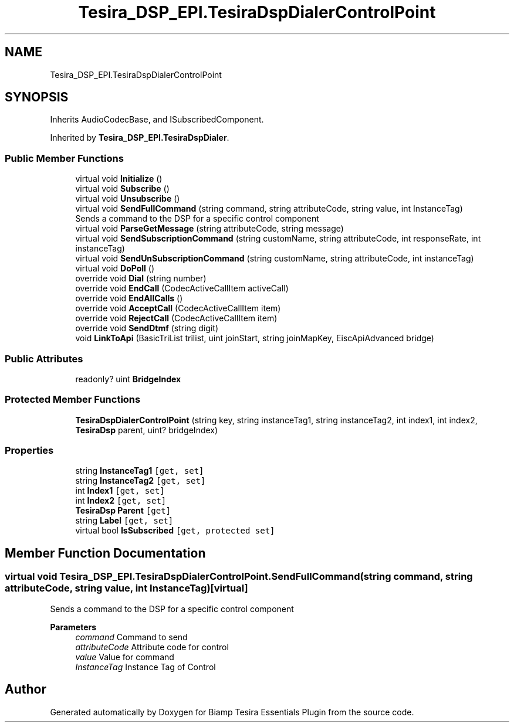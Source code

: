 .TH "Tesira_DSP_EPI.TesiraDspDialerControlPoint" 3 "Wed Aug 5 2020" "Version 2.0.0.x" "Biamp Tesira Essentials Plugin" \" -*- nroff -*-
.ad l
.nh
.SH NAME
Tesira_DSP_EPI.TesiraDspDialerControlPoint
.SH SYNOPSIS
.br
.PP
.PP
Inherits AudioCodecBase, and ISubscribedComponent\&.
.PP
Inherited by \fBTesira_DSP_EPI\&.TesiraDspDialer\fP\&.
.SS "Public Member Functions"

.in +1c
.ti -1c
.RI "virtual void \fBInitialize\fP ()"
.br
.ti -1c
.RI "virtual void \fBSubscribe\fP ()"
.br
.ti -1c
.RI "virtual void \fBUnsubscribe\fP ()"
.br
.ti -1c
.RI "virtual void \fBSendFullCommand\fP (string command, string attributeCode, string value, int InstanceTag)"
.br
.RI "Sends a command to the DSP for a specific control component "
.ti -1c
.RI "virtual void \fBParseGetMessage\fP (string attributeCode, string message)"
.br
.ti -1c
.RI "virtual void \fBSendSubscriptionCommand\fP (string customName, string attributeCode, int responseRate, int instanceTag)"
.br
.ti -1c
.RI "virtual void \fBSendUnSubscriptionCommand\fP (string customName, string attributeCode, int instanceTag)"
.br
.ti -1c
.RI "virtual void \fBDoPoll\fP ()"
.br
.ti -1c
.RI "override void \fBDial\fP (string number)"
.br
.ti -1c
.RI "override void \fBEndCall\fP (CodecActiveCallItem activeCall)"
.br
.ti -1c
.RI "override void \fBEndAllCalls\fP ()"
.br
.ti -1c
.RI "override void \fBAcceptCall\fP (CodecActiveCallItem item)"
.br
.ti -1c
.RI "override void \fBRejectCall\fP (CodecActiveCallItem item)"
.br
.ti -1c
.RI "override void \fBSendDtmf\fP (string digit)"
.br
.ti -1c
.RI "void \fBLinkToApi\fP (BasicTriList trilist, uint joinStart, string joinMapKey, EiscApiAdvanced bridge)"
.br
.in -1c
.SS "Public Attributes"

.in +1c
.ti -1c
.RI "readonly? uint \fBBridgeIndex\fP"
.br
.in -1c
.SS "Protected Member Functions"

.in +1c
.ti -1c
.RI "\fBTesiraDspDialerControlPoint\fP (string key, string instanceTag1, string instanceTag2, int index1, int index2, \fBTesiraDsp\fP parent, uint? bridgeIndex)"
.br
.in -1c
.SS "Properties"

.in +1c
.ti -1c
.RI "string \fBInstanceTag1\fP\fC [get, set]\fP"
.br
.ti -1c
.RI "string \fBInstanceTag2\fP\fC [get, set]\fP"
.br
.ti -1c
.RI "int \fBIndex1\fP\fC [get, set]\fP"
.br
.ti -1c
.RI "int \fBIndex2\fP\fC [get, set]\fP"
.br
.ti -1c
.RI "\fBTesiraDsp\fP \fBParent\fP\fC [get]\fP"
.br
.ti -1c
.RI "string \fBLabel\fP\fC [get, set]\fP"
.br
.ti -1c
.RI "virtual bool \fBIsSubscribed\fP\fC [get, protected set]\fP"
.br
.in -1c
.SH "Member Function Documentation"
.PP 
.SS "virtual void Tesira_DSP_EPI\&.TesiraDspDialerControlPoint\&.SendFullCommand (string command, string attributeCode, string value, int InstanceTag)\fC [virtual]\fP"

.PP
Sends a command to the DSP for a specific control component 
.PP
\fBParameters\fP
.RS 4
\fIcommand\fP Command to send
.br
\fIattributeCode\fP Attribute code for control
.br
\fIvalue\fP Value for command
.br
\fIInstanceTag\fP Instance Tag of Control
.RE
.PP


.SH "Author"
.PP 
Generated automatically by Doxygen for Biamp Tesira Essentials Plugin from the source code\&.
